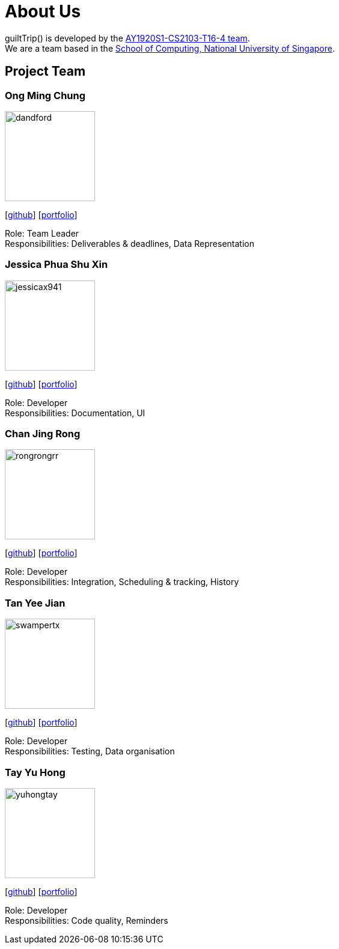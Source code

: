 = About Us
:site-section: AboutUs
:relfileprefix: team/
:imagesDir: images
:stylesDir: stylesheets

guiltTrip() is developed by the https://github.com/AY1920S1-CS2103-T16-4[AY1920S1-CS2103-T16-4 team]. +
We are a team based in the http://www.comp.nus.edu.sg[School of Computing, National University of Singapore].

== Project Team

=== Ong Ming Chung
image::dandford.png[width="150", align="left"]
{empty}[https://github.com/Dandford[github]] [<<johndoe#, portfolio>>]

Role: Team Leader +
Responsibilities: Deliverables & deadlines, Data Representation

=== Jessica Phua Shu Xin
image::jessicax941.png[width="150", align="left"]
{empty}[https://github.com/jessicax941[github]] [<<johndoe#, portfolio>>]

Role: Developer +
Responsibilities: Documentation, UI

=== Chan Jing Rong
image::rongrongrr.png[width="150", align="left"]
{empty}[http://github.com/rongrongrr[github]] [<<johndoe#, portfolio>>]

Role: Developer +
Responsibilities: Integration, Scheduling & tracking, History

=== Tan Yee Jian
image::swampertx.png[width="150", align="left"]
{empty}[https://github.com/SwampertX[github]] [<<johndoe#, portfolio>>]

Role: Developer +
Responsibilities: Testing, Data organisation

=== Tay Yu Hong
image::yuhongtay.png[width="150", align="left"]
{empty}[https://github.com/yuhongtay[github]] [<<johndoe#, portfolio>>]

Role: Developer +
Responsibilities: Code quality, Reminders


